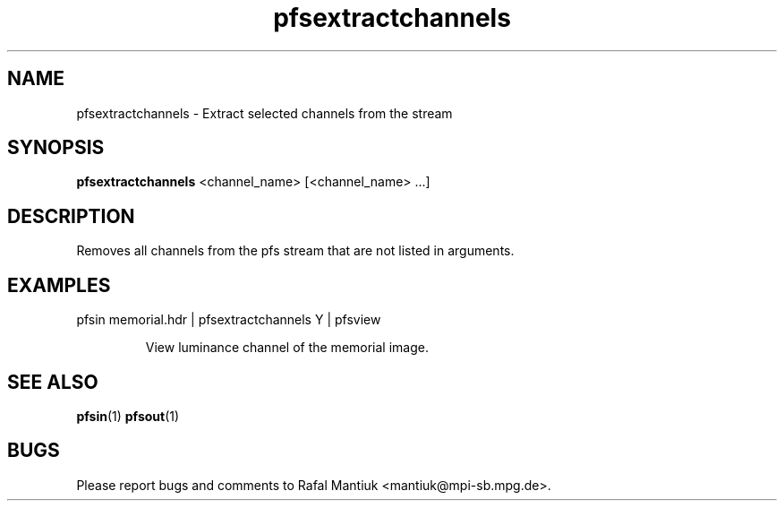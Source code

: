 .TH "pfsextractchannels" 1
.SH NAME
pfsextractchannels \- Extract selected channels from the stream
.SH SYNOPSIS
.B pfsextractchannels
<channel_name> [<channel_name> ...]
.SH DESCRIPTION
Removes all channels from the pfs stream that are not listed in arguments. 

.SH EXAMPLES
.TP
pfsin memorial.hdr | pfsextractchannels Y | pfsview

View luminance channel of the memorial image.

.SH "SEE ALSO"
.BR pfsin (1)
.BR pfsout (1)
.SH BUGS
Please report bugs and comments to Rafal Mantiuk
<mantiuk@mpi-sb.mpg.de>.
